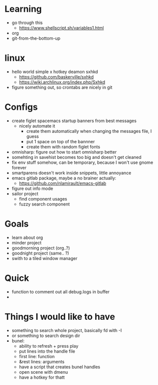 * Learning
  - go through this
    - https://www.shellscript.sh/variables1.html
  - org
  - git-from-the-bottom-up
* linux
- hello world simple x hotkey deamon sxhkd
  - https://github.com/baskerville/sxhkd
  - https://wiki.archlinux.org/index.php/Sxhkd
- figure something out, so crontabs are nicely in git
* Configs
- create figlet spacemacs startup banners from best messages
  - nicely automate it
    - create them automatically when changing the messages file, I guess
    - put 1 space on top of the bannner
    - create them with random figlet fonts
- omnisharp: figure out how to start omnisharp better
- somehting in savehist becomes too big and doesn't get cleaned
- fix env stuff somehow, can be temporary, because I won't use gnome forever
- smartparens doesn't work inside snippets, little annoyance
- emacs gitlab package, maybe a no brainer actually:
  - https://github.com/nlamirault/emacs-gitlab
- figure out info mode
- sailor project
  - find component usages
  - fuzzy search component
* Goals
- learn about org
- minder project
- goodmorning project (org..?)
- goodnight project (same.. ?)
- swith to a tiled window manager
* Quick
  - function to comment out all debug.logs in buffer
  -
* Things I would like to have
  - something to search whole project, basically fd with -I
  - or something to search design dir
  - bunel:
    - ability to refresh + press play
    - put lines into the handle file
    - first line: function
    - &rest lines: arguments
    - have a script that creates bunel handles
    - open scene with dmenu
    - have a hotkey for thatt
